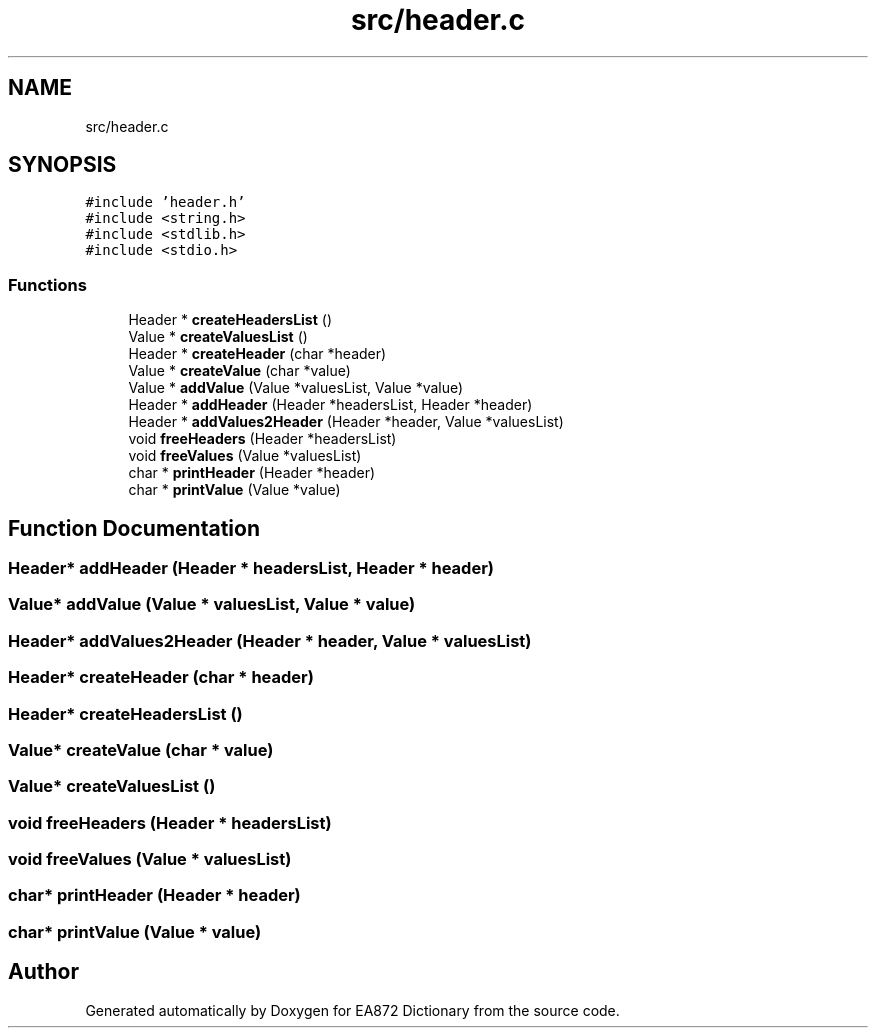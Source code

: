 .TH "src/header.c" 3 "Tue Oct 17 2017" "Version 0.2" "EA872 Dictionary" \" -*- nroff -*-
.ad l
.nh
.SH NAME
src/header.c
.SH SYNOPSIS
.br
.PP
\fC#include 'header\&.h'\fP
.br
\fC#include <string\&.h>\fP
.br
\fC#include <stdlib\&.h>\fP
.br
\fC#include <stdio\&.h>\fP
.br

.SS "Functions"

.in +1c
.ti -1c
.RI "Header * \fBcreateHeadersList\fP ()"
.br
.ti -1c
.RI "Value * \fBcreateValuesList\fP ()"
.br
.ti -1c
.RI "Header * \fBcreateHeader\fP (char *header)"
.br
.ti -1c
.RI "Value * \fBcreateValue\fP (char *value)"
.br
.ti -1c
.RI "Value * \fBaddValue\fP (Value *valuesList, Value *value)"
.br
.ti -1c
.RI "Header * \fBaddHeader\fP (Header *headersList, Header *header)"
.br
.ti -1c
.RI "Header * \fBaddValues2Header\fP (Header *header, Value *valuesList)"
.br
.ti -1c
.RI "void \fBfreeHeaders\fP (Header *headersList)"
.br
.ti -1c
.RI "void \fBfreeValues\fP (Value *valuesList)"
.br
.ti -1c
.RI "char * \fBprintHeader\fP (Header *header)"
.br
.ti -1c
.RI "char * \fBprintValue\fP (Value *value)"
.br
.in -1c
.SH "Function Documentation"
.PP 
.SS "Header* addHeader (Header * headersList, Header * header)"

.SS "Value* addValue (Value * valuesList, Value * value)"

.SS "Header* addValues2Header (Header * header, Value * valuesList)"

.SS "Header* createHeader (char * header)"

.SS "Header* createHeadersList ()"

.SS "Value* createValue (char * value)"

.SS "Value* createValuesList ()"

.SS "void freeHeaders (Header * headersList)"

.SS "void freeValues (Value * valuesList)"

.SS "char* printHeader (Header * header)"

.SS "char* printValue (Value * value)"

.SH "Author"
.PP 
Generated automatically by Doxygen for EA872 Dictionary from the source code\&.
